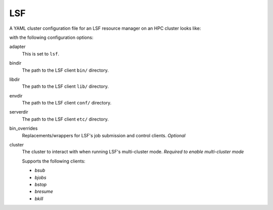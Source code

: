 .. _resource-manager-lsf:

LSF
===

A YAML cluster configuration file for an LSF resource manager on an HPC cluster
looks like:

.. code-block:: yaml
   :emphasize-lines: 8-

   # /etc/ood/config/clusters.d/my_cluster.yml
   ---
   v2:
     metadata:
       title: "My Cluster"
     login:
       host: "my_cluster.my_center.edu"
     job:
       adapter: "lsf"
       bindir: "/path/to/lsf/bin"
       libdir: "/path/to/lsf/lib"
       envdir: "/path/to/lsf/conf"
       serverdir: "/path/to/lsf/etc"
       cluster: "mycluster"
       # bin_overrides:
         # bsub: "/usr/local/bin/bsub"
         # bjobs: ""
         # bstop: ""
         # bresume: ""
         # bkill: ""

with the following configuration options:

adapter
  This is set to ``lsf``.
bindir
  The path to the LSF client ``bin/`` directory.
libdir
  The path to the LSF client ``lib/`` directory.
envdir
  The path to the LSF client ``conf/`` directory.
serverdir
  The path to the LSF client ``etc/`` directory.
bin_overrides
  Replacements/wrappers for LSF's job submission and control clients. *Optional*
cluster
  The cluster to interact with when running LSF's multi-cluster mode. *Required to enable multi-cluster mode*

  Supports the following clients:

  - `bsub`
  - `bjobs`
  - `bstop`
  - `bresume`
  - `bkill`
